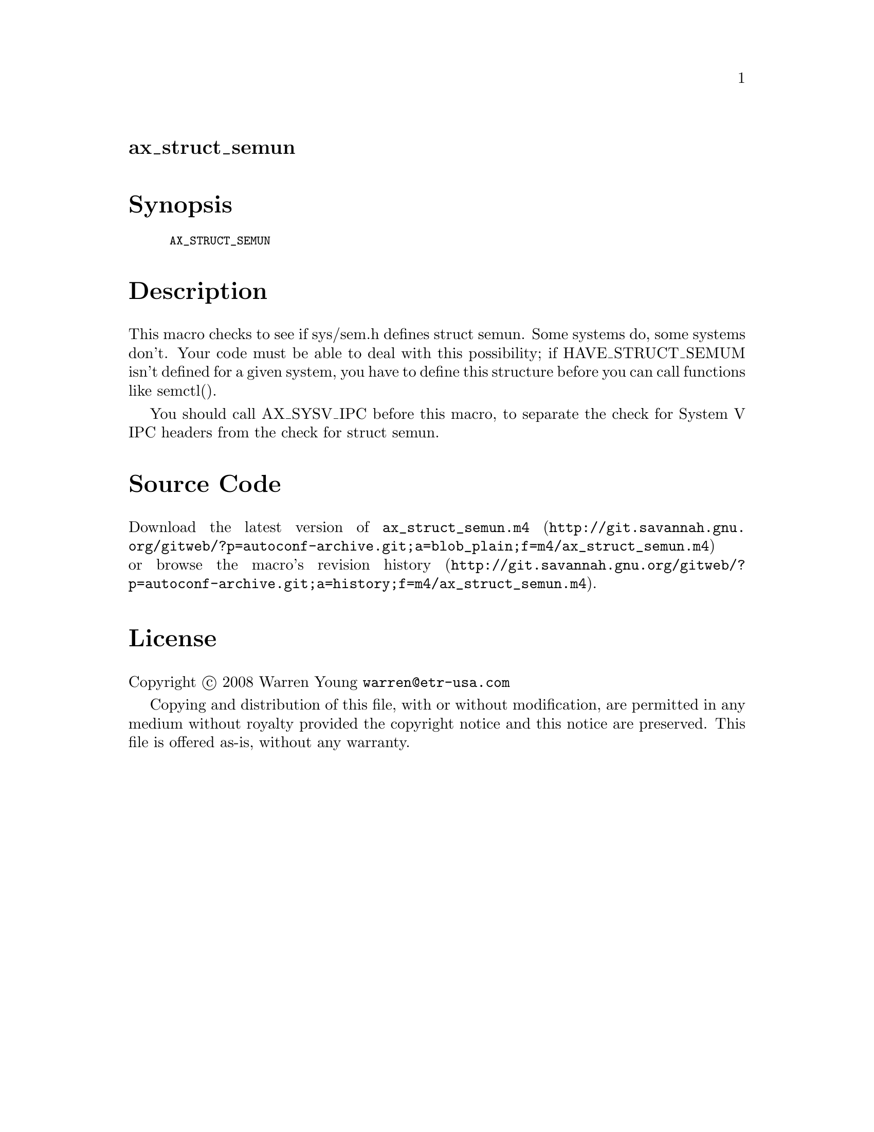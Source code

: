 @node ax_struct_semun
@unnumberedsec ax_struct_semun

@majorheading Synopsis

@smallexample
AX_STRUCT_SEMUN
@end smallexample

@majorheading Description

This macro checks to see if sys/sem.h defines struct semun. Some systems
do, some systems don't. Your code must be able to deal with this
possibility; if HAVE_STRUCT_SEMUM isn't defined for a given system, you
have to define this structure before you can call functions like
semctl().

You should call AX_SYSV_IPC before this macro, to separate the check for
System V IPC headers from the check for struct semun.

@majorheading Source Code

Download the
@uref{http://git.savannah.gnu.org/gitweb/?p=autoconf-archive.git;a=blob_plain;f=m4/ax_struct_semun.m4,latest
version of @file{ax_struct_semun.m4}} or browse
@uref{http://git.savannah.gnu.org/gitweb/?p=autoconf-archive.git;a=history;f=m4/ax_struct_semun.m4,the
macro's revision history}.

@majorheading License

@w{Copyright @copyright{} 2008 Warren Young @email{warren@@etr-usa.com}}

Copying and distribution of this file, with or without modification, are
permitted in any medium without royalty provided the copyright notice
and this notice are preserved. This file is offered as-is, without any
warranty.
